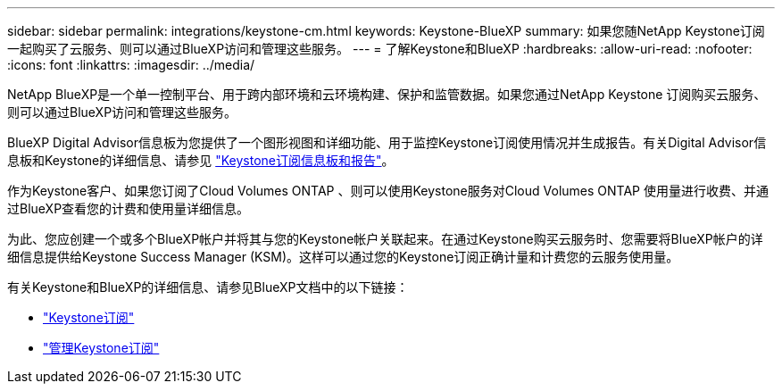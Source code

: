 ---
sidebar: sidebar 
permalink: integrations/keystone-cm.html 
keywords: Keystone-BlueXP 
summary: 如果您随NetApp Keystone订阅一起购买了云服务、则可以通过BlueXP访问和管理这些服务。 
---
= 了解Keystone和BlueXP
:hardbreaks:
:allow-uri-read: 
:nofooter: 
:icons: font
:linkattrs: 
:imagesdir: ../media/


[role="lead"]
NetApp BlueXP是一个单一控制平台、用于跨内部环境和云环境构建、保护和监管数据。如果您通过NetApp Keystone 订阅购买云服务、则可以通过BlueXP访问和管理这些服务。

BlueXP Digital Advisor信息板为您提供了一个图形视图和详细功能、用于监控Keystone订阅使用情况并生成报告。有关Digital Advisor信息板和Keystone的详细信息、请参见 link:../integrations/aiq-keystone-details.html["Keystone订阅信息板和报告"]。

作为Keystone客户、如果您订阅了Cloud Volumes ONTAP 、则可以使用Keystone服务对Cloud Volumes ONTAP 使用量进行收费、并通过BlueXP查看您的计费和使用量详细信息。

为此、您应创建一个或多个BlueXP帐户并将其与您的Keystone帐户关联起来。在通过Keystone购买云服务时、您需要将BlueXP帐户的详细信息提供给Keystone Success Manager (KSM)。这样可以通过您的Keystone订阅正确计量和计费您的云服务使用量。

有关Keystone和BlueXP的详细信息、请参见BlueXP文档中的以下链接：

* https://docs.netapp.com/us-en/cloud-manager-cloud-volumes-ontap/concept-licensing.html#keystone-flex-subscription["Keystone订阅"^]
* https://docs.netapp.com/us-en/cloud-manager-cloud-volumes-ontap/task-manage-keystone.html["管理Keystone订阅"^]

